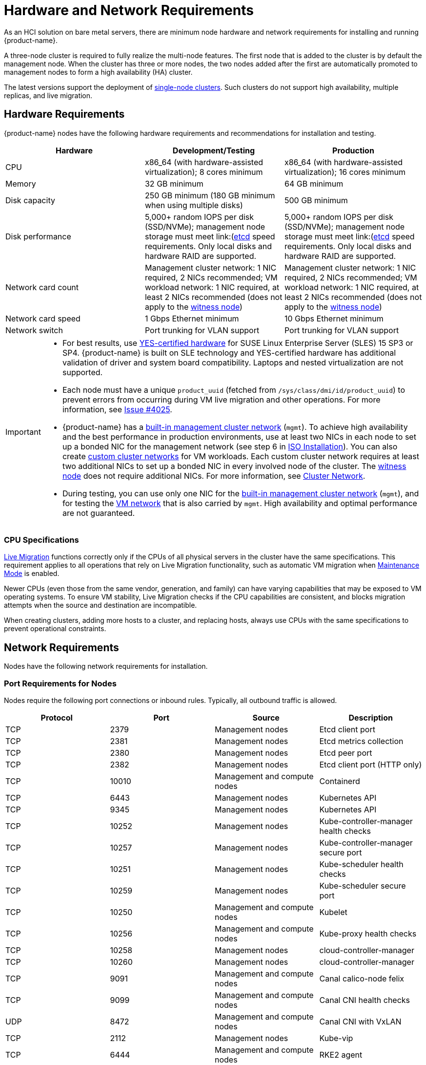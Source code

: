 = Hardware and Network Requirements

As an HCI solution on bare metal servers, there are minimum node hardware and network requirements for installing and running {product-name}.

A three-node cluster is required to fully realize the multi-node features. The first node that is added to the cluster is by default the management node. When the cluster has three or more nodes, the two nodes added after the first are automatically promoted to management nodes to form a high availability (HA) cluster.

The latest versions support the deployment of xref:./single-node-clusters.adoc[single-node clusters]. Such clusters do not support high availability, multiple replicas, and live migration.

== Hardware Requirements

{product-name} nodes have the following hardware requirements and recommendations for installation and testing.

|===
| Hardware | Development/Testing | Production

| CPU
| x86_64 (with hardware-assisted virtualization); 8 cores minimum
| x86_64 (with hardware-assisted virtualization); 16 cores minimum

| Memory
| 32 GB minimum
| 64 GB minimum

| Disk capacity
| 250 GB minimum (180 GB minimum when using multiple disks)
| 500 GB minimum

| Disk performance
| 5,000+ random IOPS per disk (SSD/NVMe); management node storage must meet link:(https://www.suse.com/support/kb/doc/?id=000020100)[etcd] speed requirements. Only local disks and hardware RAID are supported.
| 5,000+ random IOPS per disk (SSD/NVMe); management node storage must meet link:(https://www.suse.com/support/kb/doc/?id=000020100)[etcd] speed requirements. Only local disks and hardware RAID are supported.

| Network card count
| Management cluster network: 1 NIC required, 2 NICs recommended; VM workload network: 1 NIC required, at least 2 NICs recommended (does not apply to the xref:../hosts/witness-node.adoc[witness node])
| Management cluster network: 1 NIC required, 2 NICs recommended; VM workload network: 1 NIC required, at least 2 NICs recommended (does not apply to the xref:../hosts/witness-node.adoc[witness node])

| Network card speed
| 1 Gbps Ethernet minimum
| 10 Gbps Ethernet minimum

| Network switch
| Port trunking for VLAN support
| Port trunking for VLAN support
|===

[IMPORTANT]
====

* For best results, use https://www.suse.com/partners/ihv/yes/[YES-certified hardware] for SUSE Linux Enterprise Server (SLES) 15 SP3 or SP4. {product-name} is built on SLE technology and YES-certified hardware has additional validation of driver and system board compatibility. Laptops and nested virtualization are not supported.
* Each node must have a unique `product_uuid` (fetched from `/sys/class/dmi/id/product_uuid`) to prevent errors from occurring during VM live migration and other operations. For more information, see https://github.com/harvester/harvester/issues/4025[Issue #4025].
* {product-name} has a xref:../networking/cluster-network.adoc#_built_in_cluster_network[built-in management cluster network] (`mgmt`). To achieve high availability and the best performance in production environments, use at least two NICs in each node to set up a bonded NIC for the management network (see step 6 in xref:../installation-setup/methods/iso-install.adoc#_installation_steps[ISO Installation]). You can also create xref:../networking/cluster-network.adoc#_custom_cluster_network[custom cluster networks] for VM workloads. Each custom cluster network requires at least two additional NICs to set up a bonded NIC in every involved node of the cluster. The xref:../hosts/witness-node.adoc[witness node] does not require additional NICs. For more information, see xref:../networking/cluster-network.adoc#_concepts[Cluster Network].
* During testing, you can use only one NIC for the xref:../networking/cluster-network.adoc#_built_in_cluster_network[built-in management cluster network] (`mgmt`), and for testing the xref:../networking/vm-network.adoc#_create_a_vm_network[VM network] that is also carried by `mgmt`. High availability and optimal performance are not guaranteed.
====


=== CPU Specifications

xref:../virtual-machines/live-migration.adoc[Live Migration] functions correctly only if the CPUs of all physical servers in the cluster have the same specifications. This requirement applies to all operations that rely on Live Migration functionality, such as automatic VM migration when xref:../hosts/hosts.adoc#_node_maintenance[Maintenance Mode] is enabled.

Newer CPUs (even those from the same vendor, generation, and family) can have varying capabilities that may be exposed to VM operating systems. To ensure VM stability, Live Migration checks if the CPU capabilities are consistent, and blocks migration attempts when the source and destination are incompatible.

When creating clusters, adding more hosts to a cluster, and replacing hosts, always use CPUs with the same specifications to prevent operational constraints.

== Network Requirements

Nodes have the following network requirements for installation.

=== Port Requirements for Nodes

Nodes require the following port connections or inbound rules. Typically, all outbound traffic is allowed.

|===
| Protocol | Port | Source | Description

| TCP
| 2379
| Management nodes
| Etcd client port

| TCP
| 2381
| Management nodes
| Etcd metrics collection

| TCP
| 2380
| Management nodes
| Etcd peer port

| TCP
| 2382
| Management nodes
| Etcd client port (HTTP only)

| TCP
| 10010
| Management and compute nodes
| Containerd

| TCP
| 6443
| Management nodes
| Kubernetes API

| TCP
| 9345
| Management nodes
| Kubernetes API

| TCP
| 10252
| Management nodes
| Kube-controller-manager health checks

| TCP
| 10257
| Management nodes
| Kube-controller-manager secure port

| TCP
| 10251
| Management nodes
| Kube-scheduler health checks

| TCP
| 10259
| Management nodes
| Kube-scheduler secure port

| TCP
| 10250
| Management and compute nodes
| Kubelet

| TCP
| 10256
| Management and compute nodes
| Kube-proxy health checks

| TCP
| 10258
| Management nodes
| cloud-controller-manager

| TCP
| 10260
| Management nodes
| cloud-controller-manager

| TCP
| 9091
| Management and compute nodes
| Canal calico-node felix

| TCP
| 9099
| Management and compute nodes
| Canal CNI health checks

| UDP
| 8472
| Management and compute nodes
| Canal CNI with VxLAN

| TCP
| 2112
| Management nodes
| Kube-vip

| TCP
| 6444
| Management and compute nodes
| RKE2 agent

| TCP
| 10246/10247/10248/10249
| Management and compute nodes
| Nginx worker process

| TCP
| 8181
| Management and compute nodes
| Nginx-ingress-controller

| TCP
| 8444
| Management and compute nodes
| Nginx-ingress-controller

| TCP
| 10245
| Management and compute nodes
| Nginx-ingress-controller

| TCP
| 80
| Management and compute nodes
| Nginx

| TCP
| 9796
| Management and compute nodes
| Node-exporter

| TCP
| 30000-32767
| Management and compute nodes
| NodePort port range

| TCP
| 22
| Management and compute nodes
| sshd

| UDP
| 68
| Management and compute nodes
| Wicked

| TCP
| 3260
| Management and compute nodes
| iscsid
|===

=== Port Requirements for Integrating SUSE Virtualization with Rancher

If you want to xref:../integrations/rancher/rancher-integration.adoc[integrate with Rancher], you need to make sure that all {product-name} nodes can connect to TCP port *443* of the Rancher load balancer.

When provisioning VMs with Kubernetes clusters from Rancher into {product-name}, you need to be able to connect to TCP port *443* of the Rancher load balancer. Otherwise, the cluster won't be manageable by Rancher. For more information, refer to https://ranchermanager.docs.rancher.com/v2.7/reference-guides/rancher-manager-architecture/communicating-with-downstream-user-clusters[Rancher Architecture].

=== Port Requirements for K3s or RKE/RKE2 Clusters

For the port requirements for guest clusters deployed inside {product-name} VMs, refer to the following links:

* https://rancher.com/docs/k3s/latest/en/installation/installation-requirements/#networking[K3s Networking]
* https://rancher.com/docs/rke/latest/en/os/#ports[RKE Ports]
* https://docs.rke2.io/install/requirements#networking[RKE2 Networking]
